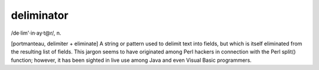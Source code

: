 .. _deliminator:

============================================================
deliminator
============================================================

/de·lim'·in·ay·t\@r/, n\.

[portmanteau, delimiter + eliminate] A string or pattern used to delimit text into fields, but which is itself eliminated from the resulting list of fields.
This jargon seems to have originated among Perl hackers in connection with the Perl split() function; however, it has been sighted in live use among Java and even Visual Basic programmers.

